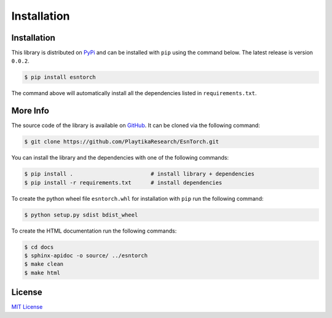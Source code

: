 .. _installation:

============
Installation
============


Installation
------------

This library is distributed on `PyPi <https://pypi.org/project/esntorch/>`_ and
can be installed with ``pip`` using the command below. The latest release is version ``0.0.2``.

.. code::

    $ pip install esntorch

The command above will automatically install all the dependencies listed in ``requirements.txt``.


More Info
---------

The source code of the library is available on `GitHub <https://github.com/PlaytikaResearch/EsnTorch>`_.
It can be cloned via the following command:

.. code::

    $ git clone https://github.com/PlaytikaResearch/EsnTorch.git

You can install the library and the dependencies with one of the following commands:

.. code::

    $ pip install .                        # install library + dependencies
    $ pip install -r requirements.txt      # install dependencies

To create the python wheel file ``esntorch.whl`` for installation with ``pip``
run the following command:

.. code::

    $ python setup.py sdist bdist_wheel

To create the HTML documentation run the following commands:

.. code::

    $ cd docs
    $ sphinx-apidoc -o source/ ../esntorch
    $ make clean
    $ make html


License
-------

`MIT License <https://opensource.org/licenses/MIT>`_

